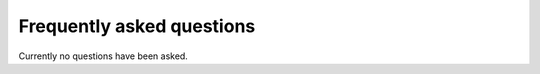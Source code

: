 .. _faq:

##########################
Frequently asked questions
##########################

Currently no questions have been asked.
